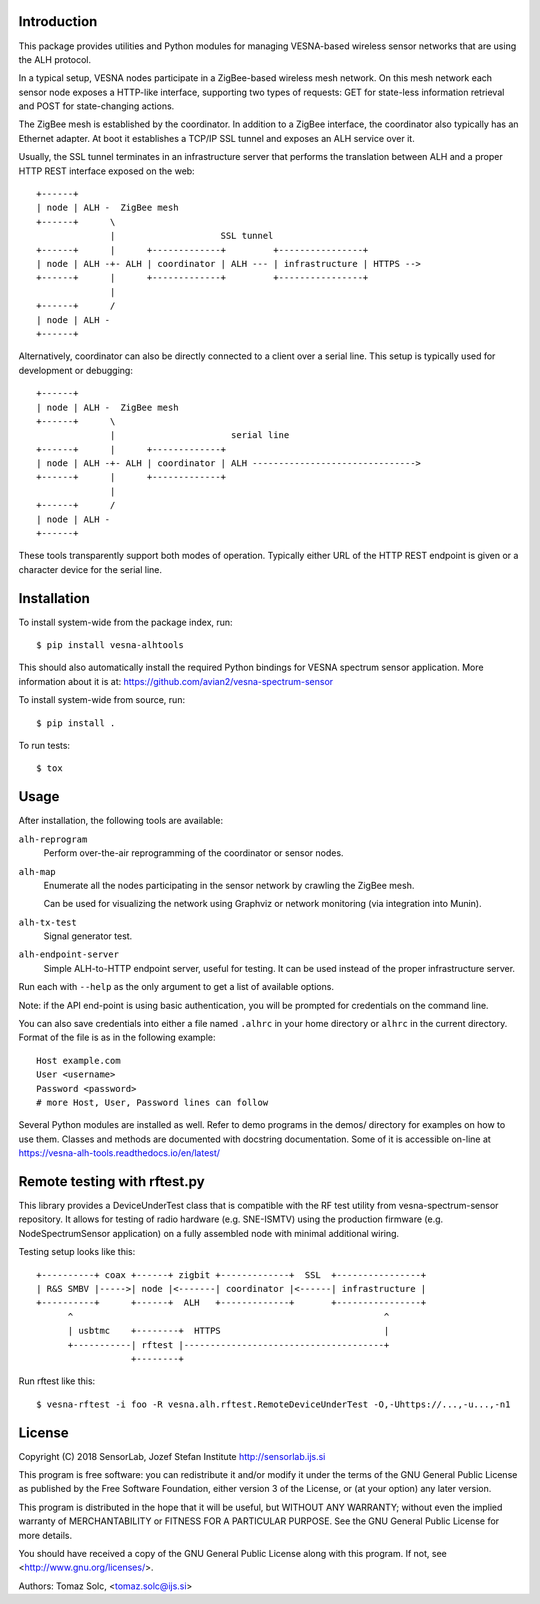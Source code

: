 .. vim:sw=3 ts=3 expandtab tw=78

Introduction
============

This package provides utilities and Python modules for managing VESNA-based
wireless sensor networks that are using the ALH protocol.

In a typical setup, VESNA nodes participate in a ZigBee-based wireless mesh
network. On this mesh network each sensor node exposes a HTTP-like interface,
supporting two types of requests: GET for state-less information retrieval
and POST for state-changing actions.

The ZigBee mesh is established by the coordinator. In addition to a ZigBee
interface, the coordinator also typically has an Ethernet adapter. At boot it
establishes a TCP/IP SSL tunnel and exposes an ALH service over it.

Usually, the SSL tunnel terminates in an infrastructure server that performs
the translation between ALH and a proper HTTP REST interface exposed on the
web::

   +------+
   | node | ALH -  ZigBee mesh
   +------+      \
                 |                    SSL tunnel
   +------+      |      +-------------+         +----------------+
   | node | ALH -+- ALH | coordinator | ALH --- | infrastructure | HTTPS -->
   +------+      |      +-------------+         +----------------+
                 |
   +------+      /
   | node | ALH -
   +------+

Alternatively, coordinator can also be directly connected to a client over a
serial line. This setup is typically used for development or debugging::

   +------+
   | node | ALH -  ZigBee mesh
   +------+      \
                 |                      serial line
   +------+      |      +-------------+
   | node | ALH -+- ALH | coordinator | ALH ------------------------------->
   +------+      |      +-------------+
                 |
   +------+      /
   | node | ALH -
   +------+

These tools transparently support both modes of operation. Typically either URL of the
HTTP REST endpoint is given or a character device for the serial line.


Installation
============

To install system-wide from the package index, run::

   $ pip install vesna-alhtools

This should also automatically install the required Python bindings for VESNA
spectrum sensor application. More information about it is at:
https://github.com/avian2/vesna-spectrum-sensor

To install system-wide from source, run::

   $ pip install .

To run tests::

   $ tox


Usage
=====

After installation, the following tools are available:

``alh-reprogram``
   Perform over-the-air reprogramming of the coordinator or sensor nodes.

``alh-map``
   Enumerate all the nodes participating in the sensor network by crawling the
   ZigBee mesh.

   Can be used for visualizing the network using Graphviz or network
   monitoring (via integration into Munin).

``alh-tx-test``
   Signal generator test.

``alh-endpoint-server``
   Simple ALH-to-HTTP endpoint server, useful for testing. It can be used
   instead of the proper infrastructure server.


Run each with ``--help`` as the only argument to get a list of available
options.

Note: if the API end-point is using basic authentication, you will be
prompted for credentials on the command line.

You can also save credentials into either a file named ``.alhrc`` in your
home directory or ``alhrc`` in the current directory. Format of the file is
as in the following example::

   Host example.com
   User <username>
   Password <password>
   # more Host, User, Password lines can follow

Several Python modules are installed as well. Refer to demo programs in the
demos/ directory for examples on how to use them. Classes and methods are
documented with docstring documentation. Some of it is accessible on-line
at https://vesna-alh-tools.readthedocs.io/en/latest/


Remote testing with rftest.py
=============================

This library provides a DeviceUnderTest class that is compatible with the
RF test utility from vesna-spectrum-sensor repository. It allows for testing of
radio hardware (e.g. SNE-ISMTV) using the production firmware (e.g.
NodeSpectrumSensor application) on a fully assembled node with minimal
additional wiring.

Testing setup looks like this::

   +----------+ coax +------+ zigbit +-------------+  SSL  +----------------+
   | R&S SMBV |----->| node |<-------| coordinator |<------| infrastructure |
   +----------+      +------+  ALH   +-------------+       +----------------+
         ^                                                           ^
         | usbtmc    +--------+  HTTPS                               |
         +-----------| rftest |--------------------------------------+
                     +--------+

Run rftest like this::

   $ vesna-rftest -i foo -R vesna.alh.rftest.RemoteDeviceUnderTest -O,-Uhttps://...,-u...,-n1


License
=======

Copyright (C) 2018 SensorLab, Jozef Stefan Institute
http://sensorlab.ijs.si

This program is free software: you can redistribute it and/or modify
it under the terms of the GNU General Public License as published by
the Free Software Foundation, either version 3 of the License, or
(at your option) any later version.

This program is distributed in the hope that it will be useful,
but WITHOUT ANY WARRANTY; without even the implied warranty of
MERCHANTABILITY or FITNESS FOR A PARTICULAR PURPOSE.  See the
GNU General Public License for more details.

You should have received a copy of the GNU General Public License
along with this program.  If not, see <http://www.gnu.org/licenses/>.

Authors:	Tomaz Solc, <tomaz.solc@ijs.si>
